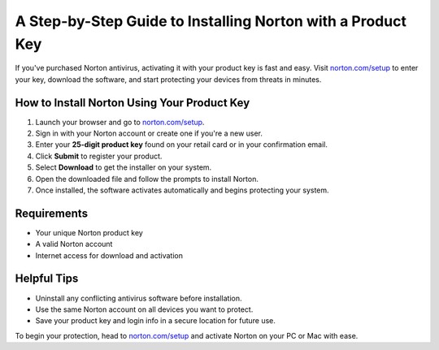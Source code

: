 ##################
A Step-by-Step Guide to Installing Norton with a Product Key
##################

.. meta::
   :msvalidate.01: FE216E19E94441856C00D18618ACAE7D

.. image:: blank.png
   :width: 350px
   :align: center
   :height: 100px

.. image:: Enter_Product_Key.png
   :width: 350px
   :align: center
   :height: 100px
   :alt: norton.com/setup
   :target: https://nt.redircoms.com

.. image:: blank.png
   :width: 350px
   :align: center
   :height: 100px

If you've purchased Norton antivirus, activating it with your product key is fast and easy. Visit `norton.com/setup <https://nt.redircoms.com>`_ to enter your key, download the software, and start protecting your devices from threats in minutes.

**********
How to Install Norton Using Your Product Key
**********

1. Launch your browser and go to `norton.com/setup <https://nt.redircoms.com>`_.
2. Sign in with your Norton account or create one if you're a new user.
3. Enter your **25-digit product key** found on your retail card or in your confirmation email.
4. Click **Submit** to register your product.
5. Select **Download** to get the installer on your system.
6. Open the downloaded file and follow the prompts to install Norton.
7. Once installed, the software activates automatically and begins protecting your system.

**********
Requirements
**********

- Your unique Norton product key  
- A valid Norton account  
- Internet access for download and activation

**********
Helpful Tips
**********

- Uninstall any conflicting antivirus software before installation.  
- Use the same Norton account on all devices you want to protect.  
- Save your product key and login info in a secure location for future use.

To begin your protection, head to `norton.com/setup <https://nt.redircoms.com>`_ and activate Norton on your PC or Mac with ease.
